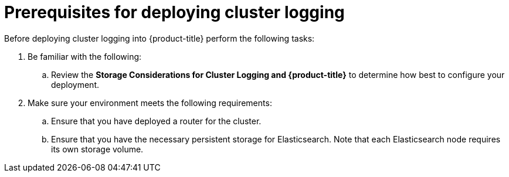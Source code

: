 // Module included in the following assemblies:
//
// * logging/efk-logging-deploy.adoc

[id='efk-logging-deploy-pre_{context}']
= Prerequisites for deploying cluster logging

Before deploying cluster logging into {product-title} perform the following tasks:

[procedure]

. Be familiar with the following:
+
.. Review the *Storage Considerations for Cluster Logging and {product-title}* to determine how best to configure your deployment.

. Make sure your environment meets the following requirements:
+
.. Ensure that you have deployed a router for the cluster.
+
.. Ensure that you have the necessary persistent storage for Elasticsearch. Note that each Elasticsearch node
requires its own storage volume. 

